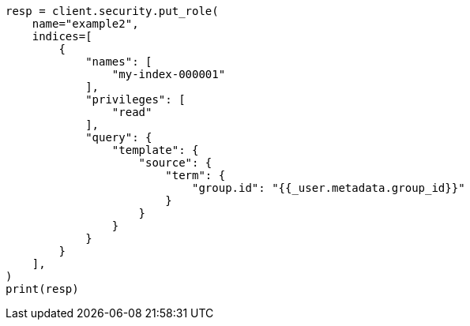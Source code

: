 // This file is autogenerated, DO NOT EDIT
// security/authorization/role-templates.asciidoc:52

[source, python]
----
resp = client.security.put_role(
    name="example2",
    indices=[
        {
            "names": [
                "my-index-000001"
            ],
            "privileges": [
                "read"
            ],
            "query": {
                "template": {
                    "source": {
                        "term": {
                            "group.id": "{{_user.metadata.group_id}}"
                        }
                    }
                }
            }
        }
    ],
)
print(resp)
----
